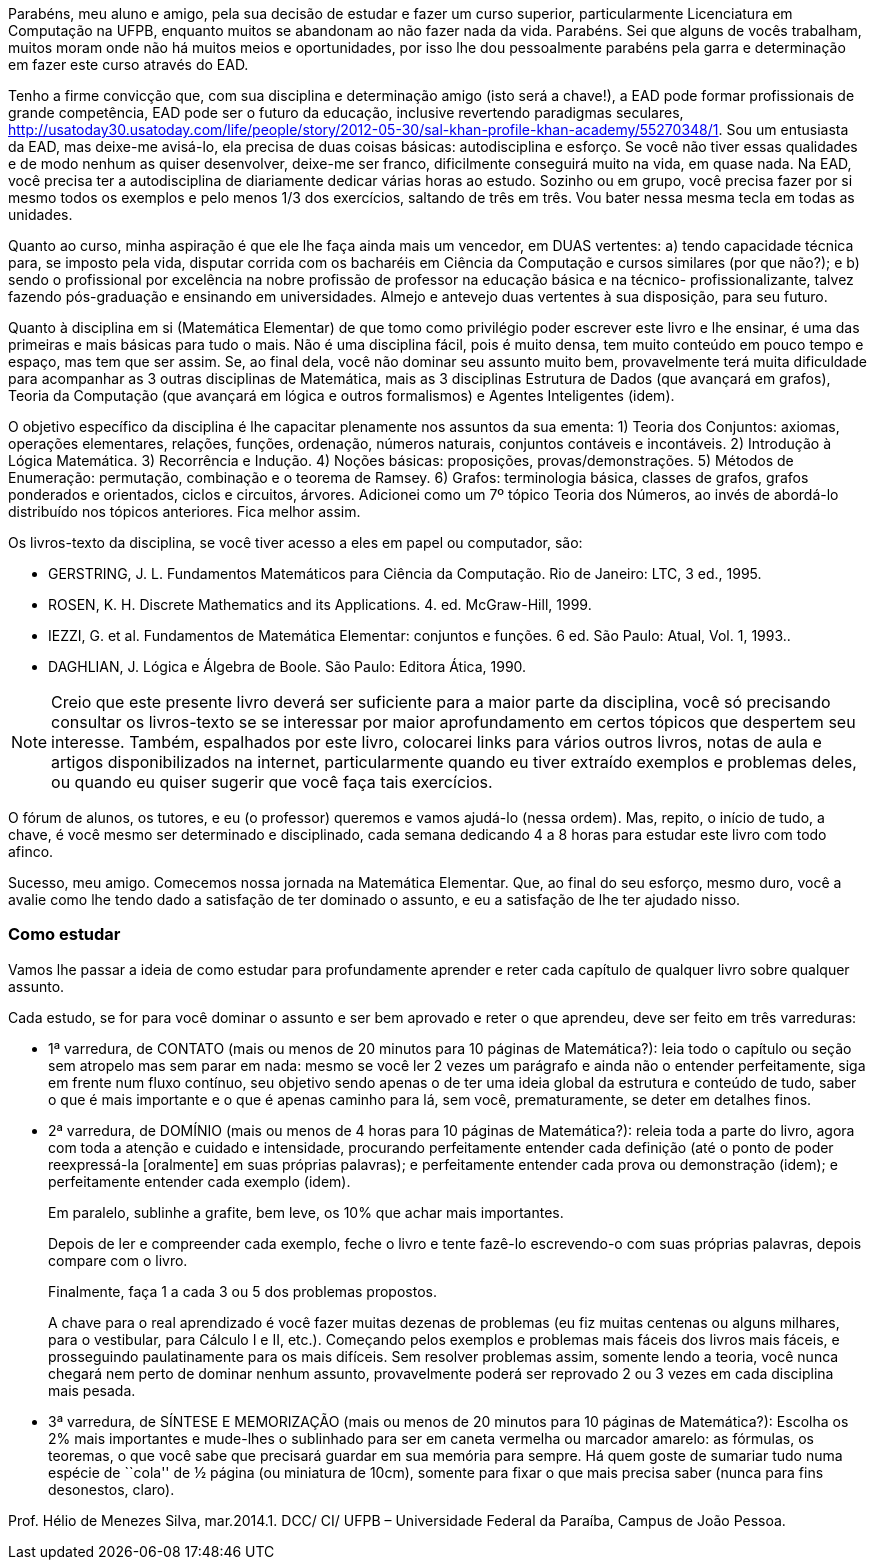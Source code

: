 Parabéns, meu aluno e amigo, pela sua decisão de estudar e fazer um
curso superior, particularmente Licenciatura em Computação na UFPB,
enquanto muitos se abandonam ao não fazer nada da vida. Parabéns. Sei
que alguns de vocês trabalham, muitos moram onde não há muitos meios e
oportunidades, por isso lhe dou pessoalmente parabéns pela garra e
determinação em fazer este curso através do EAD. 

Tenho a firme convicção que, com sua disciplina e determinação amigo
(isto será a chave!), a EAD pode formar profissionais de grande
competência, EAD pode ser o futuro da educação, inclusive revertendo
paradigmas seculares,
http://usatoday30.usatoday.com/life/people/story/2012-05-30/sal-khan-profile-khan-academy/55270348/1.
Sou um entusiasta da EAD, mas deixe-me avisá-lo, ela precisa de duas
coisas básicas: autodisciplina e esforço. Se você não tiver essas
qualidades e de modo nenhum as quiser desenvolver, deixe-me ser
franco, dificilmente conseguirá muito na vida, em quase nada. Na EAD,
você precisa ter a autodisciplina de diariamente dedicar várias horas
ao estudo. Sozinho ou em grupo, você precisa fazer por si mesmo todos
os exemplos e pelo menos 1/3 dos exercícios, saltando de três em três.
Vou bater nessa mesma tecla em todas as unidades.

Quanto ao curso, minha aspiração é que ele lhe faça ainda mais um
vencedor, em DUAS vertentes: a) tendo capacidade técnica para, se
imposto pela vida, disputar corrida com os bacharéis em Ciência da
Computação e cursos similares (por que não?); e b) sendo o
profissional por excelência na nobre profissão de professor na
educação básica e na técnico- profissionalizante, talvez fazendo
pós-graduação e ensinando em universidades. Almejo e antevejo duas
vertentes à sua disposição, para seu futuro.

Quanto à disciplina em si (Matemática Elementar) de que tomo como
privilégio poder escrever este livro e lhe ensinar, é uma das
primeiras e mais básicas para tudo o mais. Não é uma disciplina fácil,
pois é muito densa, tem muito conteúdo em pouco tempo e espaço, mas
tem que ser assim. Se, ao final dela, você não dominar seu assunto
muito bem, provavelmente terá muita dificuldade para acompanhar as 3
outras disciplinas de Matemática, mais as 3 disciplinas Estrutura de
Dados (que avançará em grafos), Teoria da Computação (que avançará em
lógica e outros formalismos) e Agentes Inteligentes (idem).

O objetivo específico da disciplina é lhe capacitar plenamente nos
assuntos da sua ementa: 1) Teoria dos Conjuntos: axiomas, operações
elementares, relações, funções, ordenação, números naturais, conjuntos
contáveis e incontáveis. 2) Introdução à Lógica Matemática. 3)
Recorrência e Indução. 4) Noções básicas: proposições,
provas/demonstrações. 5) Métodos de Enumeração: permutação, combinação
e o teorema de Ramsey. 6) Grafos: terminologia básica, classes de
grafos, grafos ponderados e orientados, ciclos e circuitos, árvores.
Adicionei como um 7º tópico Teoria dos Números, ao invés de abordá-lo
distribuído nos tópicos anteriores. Fica melhor assim.

Os livros-texto da disciplina, se você tiver acesso a eles em papel ou
computador, são:

- GERSTRING, J. L. Fundamentos Matemáticos para Ciência da Computação.
  Rio de Janeiro: LTC, 3 ed., 1995.
- ROSEN, K. H. Discrete Mathematics and its Applications. 4. ed.
  McGraw-Hill, 1999.
- IEZZI, G. et al. Fundamentos de Matemática Elementar: conjuntos e
  funções. 6 ed. São Paulo: Atual, Vol. 1, 1993..
- DAGHLIAN, J. Lógica e Álgebra de Boole. São Paulo: Editora Ática,
  1990.  
  
NOTE: Creio que este presente livro deverá ser suficiente para a maior
parte da disciplina, você só precisando consultar os livros-texto se
se interessar por maior aprofundamento em certos tópicos que despertem
seu interesse. Também, espalhados por este livro, colocarei links para
vários outros livros, notas de aula e artigos disponibilizados na
internet, particularmente quando eu tiver extraído exemplos e
problemas deles, ou quando eu quiser sugerir que você faça tais
exercícios.

O fórum de alunos, os tutores, e eu (o professor) queremos e vamos
ajudá-lo (nessa ordem). Mas, repito, o início de tudo, a chave, é você
mesmo ser determinado e disciplinado, cada semana dedicando 4 a 8
horas para estudar este livro com todo afinco.

Sucesso, meu amigo. Comecemos nossa jornada na Matemática Elementar.
Que, ao final do seu esforço, mesmo duro, você a avalie como lhe tendo
dado a satisfação de ter dominado o assunto, e eu a satisfação de lhe
ter ajudado nisso.

[[como_estudar]]
=== Como estudar 

Vamos lhe passar a ideia de como estudar para profundamente aprender e
reter cada capítulo de qualquer livro sobre qualquer assunto.

Cada estudo, se for para você dominar o assunto e ser bem aprovado e
reter o que aprendeu, deve ser feito em três varreduras:

- 1ª varredura, de CONTATO (mais ou menos de 20 minutos para 10
  páginas de Matemática?): leia todo o capítulo ou seção sem atropelo
  mas sem parar em nada: mesmo se você ler 2 vezes um parágrafo e
  ainda não o entender perfeitamente, siga em frente num fluxo
  contínuo, seu objetivo sendo apenas o de ter uma ideia global da
  estrutura e conteúdo de tudo, saber o que é mais importante e o que
  é apenas caminho para lá, sem você, prematuramente, se deter em
  detalhes finos.

- 2ª varredura, de DOMÍNIO (mais ou menos de 4 horas para 10 páginas
  de Matemática?): releia toda a parte do livro, agora com toda a
  atenção e cuidado e intensidade, procurando perfeitamente entender
  cada definição (até o ponto de poder reexpressá-la [oralmente] em
  suas próprias palavras); e perfeitamente entender cada prova ou
  demonstração (idem); e perfeitamente entender cada exemplo (idem). 
+
--

Em paralelo, sublinhe a grafite, bem leve, os 10% que achar mais
importantes. 

Depois de ler e compreender cada exemplo, feche o livro e tente
fazê-lo escrevendo-o com suas próprias palavras, depois compare com o
livro. 

Finalmente, faça 1 a cada 3 ou 5 dos problemas propostos.

A chave para o real aprendizado é você fazer muitas dezenas de
problemas (eu fiz muitas centenas ou alguns milhares, para o
vestibular, para Cálculo I e II, etc.). Começando pelos exemplos e
problemas mais fáceis dos livros mais fáceis, e prosseguindo
paulatinamente para os mais difíceis. Sem resolver problemas assim,
somente lendo a teoria, você nunca chegará nem perto de dominar nenhum
assunto, provavelmente poderá ser reprovado 2 ou 3 vezes em cada
disciplina mais pesada.

--
 
- 3ª varredura, de SÍNTESE E MEMORIZAÇÃO (mais ou menos de 20 minutos
  para 10 páginas de Matemática?): Escolha os 2% mais importantes e
  mude-lhes o sublinhado para ser em caneta vermelha ou marcador
  amarelo: as fórmulas, os teoremas, o que você sabe que precisará
  guardar em sua memória para sempre. Há quem goste de sumariar tudo
  numa espécie de ``cola'' de ½ página (ou miniatura de 10cm), somente
  para fixar o que mais precisa saber (nunca para fins desonestos,
  claro).


Prof. Hélio de Menezes Silva,      mar.2014.1.
DCC/ CI/ UFPB – Universidade Federal da Paraíba, Campus de João Pessoa.

////
Sempre terminar o arquivo com uma nova linha.
////
